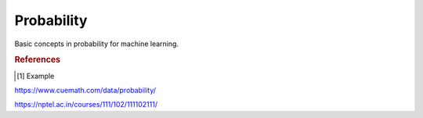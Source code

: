 .. _probability:

===========
Probability
===========

.. contents:: :local:

Basic concepts in probability for machine learning.


.. rubric:: References

.. [1] Example
https://www.cuemath.com/data/probability/

https://nptel.ac.in/courses/111/102/111102111/
